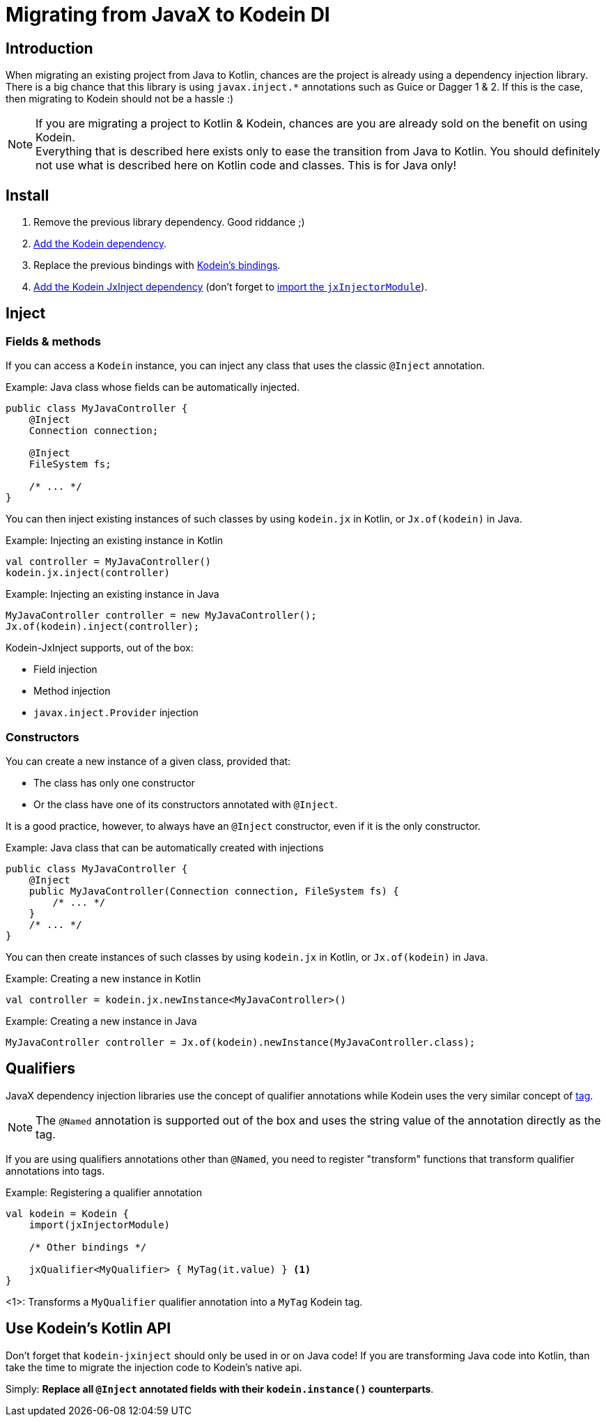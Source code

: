 = Migrating from JavaX to Kodein DI
:version: 6.5.5
:branch: 6.5

== Introduction

When migrating an existing project from Java to Kotlin, chances are the project is already using a dependency injection library.
There is a big chance that this library is using `javax.inject.*` annotations such as Guice or Dagger 1 & 2.
If this is the case, then migrating to Kodein should not be a hassle :)

[NOTE]
====
If you are migrating a project to Kotlin & Kodein, chances are you are already sold on the benefit on using Kodein. +
Everything that is described here exists only to ease the transition from Java to Kotlin.
You should definitely not use what is described here on Kotlin code and classes.
This is for Java only!
====


== Install

. Remove the previous library dependency. Good riddance ;)
. xref:ROOT:core.adoc#install[Add the Kodein dependency].
. Replace the previous bindings with xref:ROOT:core.adoc#declaring-dependencies[Kodein's bindings].
. xref:extension:jsr330.adoc#install[Add the Kodein JxInject dependency] (don't forget to https://salomonbrys.github.io/Kodein/?/jsr330#import-module[import the `jxInjectorModule`]).


== Inject

=== Fields & methods

If you can access a `Kodein` instance, you can inject any class that uses the classic `@Inject` annotation.

.Example: Java class whose fields can be automatically injected.
[source, java]
----
public class MyJavaController {
    @Inject
    Connection connection;

    @Inject
    FileSystem fs;

    /* ... */
}
----

You can then inject existing instances of such classes by using `kodein.jx` in Kotlin, or `Jx.of(kodein)` in Java.

.Example: Injecting an existing instance in Kotlin
[source, kotlin]
----
val controller = MyJavaController()
kodein.jx.inject(controller)
----

.Example: Injecting an existing instance in Java
[source, java]
----
MyJavaController controller = new MyJavaController();
Jx.of(kodein).inject(controller);
----

Kodein-JxInject supports, out of the box:

- Field injection
- Method injection
- `javax.inject.Provider` injection


=== Constructors

You can create a new instance of a given class, provided that:

- The class has only one constructor
- Or the class have one of its constructors annotated with `@Inject`.

It is a good practice, however, to always have an `@Inject` constructor, even if it is the only constructor.

.Example: Java class that can be automatically created with injections
[source, java]
----
public class MyJavaController {
    @Inject
    public MyJavaController(Connection connection, FileSystem fs) {
        /* ... */
    }
    /* ... */
}
----

You can then create instances of such classes by using `kodein.jx` in Kotlin, or `Jx.of(kodein)` in Java.

.Example: Creating a new instance in Kotlin
[source, kotlin]
----
val controller = kodein.jx.newInstance<MyJavaController>()
----

.Example: Creating a new instance in Java
[source, java]
----
MyJavaController controller = Jx.of(kodein).newInstance(MyJavaController.class);
----


== Qualifiers

JavaX dependency injection libraries use the concept of qualifier annotations while Kodein uses the very similar concept of xref:ROOT:core.adoc#tagged-bindings[tag].

NOTE: The `@Named` annotation is supported out of the box and uses the string value of the annotation directly as the tag.

If you are using qualifiers annotations other than `@Named`, you need to register "transform" functions that transform qualifier annotations into tags.

.Example: Registering a qualifier annotation
[source, kotlin]
----
val kodein = Kodein {
    import(jxInjectorModule)

    /* Other bindings */

    jxQualifier<MyQualifier> { MyTag(it.value) } <1>
}
----
<1>: Transforms a `MyQualifier` qualifier annotation into a `MyTag` Kodein tag.


== Use Kodein's Kotlin API

Don't forget that `kodein-jxinject` should only be used in or on Java code!
If you are transforming Java code into Kotlin, than take the time to migrate the injection code to Kodein's native api.

Simply: *Replace all `@Inject` annotated fields with their `kodein.instance()` counterparts*.
